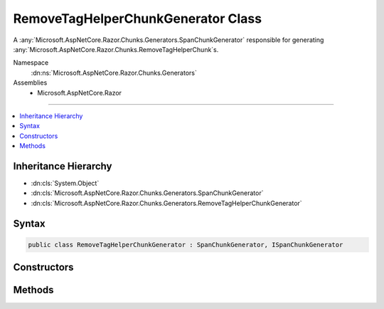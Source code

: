 

RemoveTagHelperChunkGenerator Class
===================================






A :any:`Microsoft.AspNetCore.Razor.Chunks.Generators.SpanChunkGenerator` responsible for generating :any:`Microsoft.AspNetCore.Razor.Chunks.RemoveTagHelperChunk`\s.


Namespace
    :dn:ns:`Microsoft.AspNetCore.Razor.Chunks.Generators`
Assemblies
    * Microsoft.AspNetCore.Razor

----

.. contents::
   :local:



Inheritance Hierarchy
---------------------


* :dn:cls:`System.Object`
* :dn:cls:`Microsoft.AspNetCore.Razor.Chunks.Generators.SpanChunkGenerator`
* :dn:cls:`Microsoft.AspNetCore.Razor.Chunks.Generators.RemoveTagHelperChunkGenerator`








Syntax
------

.. code-block:: csharp

    public class RemoveTagHelperChunkGenerator : SpanChunkGenerator, ISpanChunkGenerator








.. dn:class:: Microsoft.AspNetCore.Razor.Chunks.Generators.RemoveTagHelperChunkGenerator
    :hidden:

.. dn:class:: Microsoft.AspNetCore.Razor.Chunks.Generators.RemoveTagHelperChunkGenerator

Constructors
------------

.. dn:class:: Microsoft.AspNetCore.Razor.Chunks.Generators.RemoveTagHelperChunkGenerator
    :noindex:
    :hidden:

    
    .. dn:constructor:: Microsoft.AspNetCore.Razor.Chunks.Generators.RemoveTagHelperChunkGenerator.RemoveTagHelperChunkGenerator(System.String)
    
        
    
        
        Initializes a new instance of :any:`Microsoft.AspNetCore.Razor.Chunks.Generators.RemoveTagHelperChunkGenerator`\.
    
        
    
        
        :param lookupText: 
            Text used to look up :any:`Microsoft.AspNetCore.Razor.Compilation.TagHelpers.TagHelperDescriptor`\s that should be removed.
        
        :type lookupText: System.String
    
        
        .. code-block:: csharp
    
            public RemoveTagHelperChunkGenerator(string lookupText)
    

Methods
-------

.. dn:class:: Microsoft.AspNetCore.Razor.Chunks.Generators.RemoveTagHelperChunkGenerator
    :noindex:
    :hidden:

    
    .. dn:method:: Microsoft.AspNetCore.Razor.Chunks.Generators.RemoveTagHelperChunkGenerator.GenerateChunk(Microsoft.AspNetCore.Razor.Parser.SyntaxTree.Span, Microsoft.AspNetCore.Razor.Chunks.Generators.ChunkGeneratorContext)
    
        
    
        
        Generates :any:`Microsoft.AspNetCore.Razor.Chunks.RemoveTagHelperChunk`\s.
    
        
    
        
        :param target: 
            The :any:`Microsoft.AspNetCore.Razor.Parser.SyntaxTree.Span` responsible for this :any:`Microsoft.AspNetCore.Razor.Chunks.Generators.RemoveTagHelperChunkGenerator`\.
        
        :type target: Microsoft.AspNetCore.Razor.Parser.SyntaxTree.Span
    
        
        :param context: A :any:`Microsoft.AspNetCore.Razor.Chunks.Generators.ChunkGeneratorContext` instance that contains information about
            the current chunk generation process.
        
        :type context: Microsoft.AspNetCore.Razor.Chunks.Generators.ChunkGeneratorContext
    
        
        .. code-block:: csharp
    
            public override void GenerateChunk(Span target, ChunkGeneratorContext context)
    

